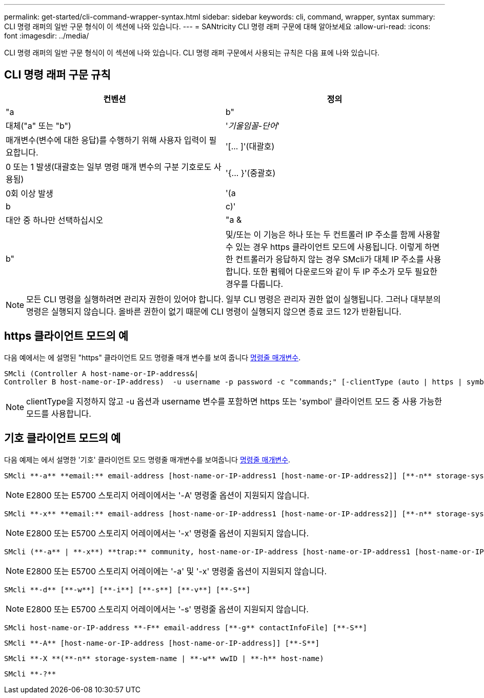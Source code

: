 ---
permalink: get-started/cli-command-wrapper-syntax.html 
sidebar: sidebar 
keywords: cli, command, wrapper, syntax 
summary: CLI 명령 래퍼의 일반 구문 형식이 이 섹션에 나와 있습니다. 
---
= SANtricity CLI 명령 래퍼 구문에 대해 알아보세요
:allow-uri-read: 
:icons: font
:imagesdir: ../media/


[role="lead"]
CLI 명령 래퍼의 일반 구문 형식이 이 섹션에 나와 있습니다. CLI 명령 래퍼 구문에서 사용되는 규칙은 다음 표에 나와 있습니다.



== CLI 명령 래퍼 구문 규칙

[cols="2*"]
|===
| 컨벤션 | 정의 


 a| 
"a|b"
 a| 
대체("a" 또는 "b")



 a| 
'_기울임꼴-단어_'
 a| 
매개변수(변수에 대한 응답)를 수행하기 위해 사용자 입력이 필요합니다.



 a| 
'+[... ]+'(대괄호)
 a| 
0 또는 1 발생(대괄호는 일부 명령 매개 변수의 구분 기호로도 사용됨)



 a| 
'+{... }+'(중괄호)
 a| 
0회 이상 발생



 a| 
'(a|b|c)'
 a| 
대안 중 하나만 선택하십시오



 a| 
"a &|b"
 a| 
및/또는 이 기능은 하나 또는 두 컨트롤러 IP 주소를 함께 사용할 수 있는 경우 https 클라이언트 모드에 사용됩니다. 이렇게 하면 한 컨트롤러가 응답하지 않는 경우 SMcli가 대체 IP 주소를 사용합니다. 또한 펌웨어 다운로드와 같이 두 IP 주소가 모두 필요한 경우를 다룹니다.

|===
[NOTE]
====
모든 CLI 명령을 실행하려면 관리자 권한이 있어야 합니다. 일부 CLI 명령은 관리자 권한 없이 실행됩니다. 그러나 대부분의 명령은 실행되지 않습니다. 올바른 권한이 없기 때문에 CLI 명령이 실행되지 않으면 종료 코드 12가 반환됩니다.

====


== https 클라이언트 모드의 예

다음 예에서는 에 설명된 "https" 클라이언트 모드 명령줄 매개 변수를 보여 줍니다 xref:command-line-parameters.adoc[명령줄 매개변수].

[listing]
----
SMcli (Controller A host-name-or-IP-address&|
Controller B host-name-or-IP-address)  -u username -p password -c "commands;" [-clientType (auto | https | symbol)]
----
[NOTE]
====
clientType을 지정하지 않고 -u 옵션과 username 변수를 포함하면 https 또는 'symbol' 클라이언트 모드 중 사용 가능한 모드를 사용합니다.

====


== 기호 클라이언트 모드의 예

다음 예제는 에서 설명한 '기호' 클라이언트 모드 명령줄 매개변수를 보여줍니다 xref:command-line-parameters.adoc[명령줄 매개변수].

[listing]
----
SMcli **-a** **email:** email-address [host-name-or-IP-address1 [host-name-or-IP-address2]] [**-n** storage-system-name | **-w** wwID | **-h** host-name] [**-I** information-to-include] [**-q** frequency] [**-S**]
----
[NOTE]
====
E2800 또는 E5700 스토리지 어레이에서는 '-A' 명령줄 옵션이 지원되지 않습니다.

====
[listing]
----
SMcli **-x** **email:** email-address [host-name-or-IP-address1 [host-name-or-IP-address2]] [**-n** storage-system-name | **-w** wwID | **-h** host-name] [**-S**]
----
[NOTE]
====
E2800 또는 E5700 스토리지 어레이에서는 '-x' 명령줄 옵션이 지원되지 않습니다.

====
[listing]
----
SMcli (**-a** | **-x**) **trap:** community, host-name-or-IP-address [host-name-or-IP-address1 [host-name-or-IP-address2]] [**-n** storage-system-name | **-w** wwID | **-h** host-name] [**-S**]
----
[NOTE]
====
E2800 또는 E5700 스토리지 어레이에는 '-a' 및 '-x' 명령줄 옵션이 지원되지 않습니다.

====
[listing]
----
SMcli **-d** [**-w**] [**-i**] [**-s**] [**-v**] [**-S**]
----
[NOTE]
====
E2800 또는 E5700 스토리지 어레이에서는 '-s' 명령줄 옵션이 지원되지 않습니다.

====
[listing]
----
SMcli host-name-or-IP-address **-F** email-address [**-g** contactInfoFile] [**-S**]
----
[listing]
----
SMcli **-A** [host-name-or-IP-address [host-name-or-IP-address]] [**-S**]
----
[listing]
----
SMcli **-X **(**-n** storage-system-name | **-w** wwID | **-h** host-name)
----
[listing]
----
SMcli **-?**
----